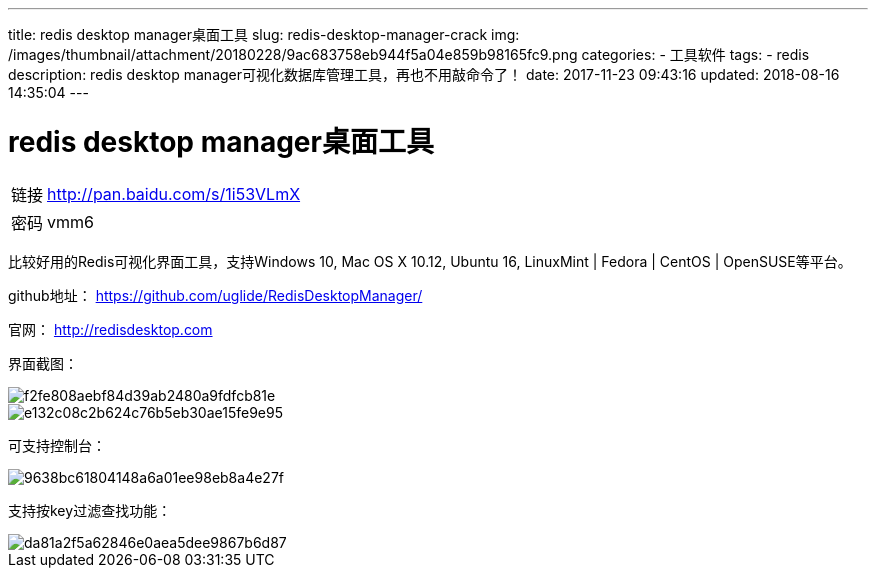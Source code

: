 ---
title: redis desktop manager桌面工具
slug: redis-desktop-manager-crack
img: /images/thumbnail/attachment/20180228/9ac683758eb944f5a04e859b98165fc9.png
categories:
  - 工具软件
tags:
  - redis
description: redis desktop manager可视化数据库管理工具，再也不用敲命令了！
date: 2017-11-23 09:43:16
updated: 2018-08-16 14:35:04
---

= redis desktop manager桌面工具
:author: belonk.com
:date: 2018-08-16
:doctype: article
:email: belonk@126.com
:encoding: UTF-8
:description: redis desktop manager可视化数据库管理工具
:favicon: 
:generateToc: true
:icons: font
:imagesdir: images
:keywords: redis,可视化
:linkcss: true
:numbered: true
:stylesheet: 
:tabsize: 4
:tag: redis
:toc: auto
:toc-title: 目录
:toclevels: 4
:website: https://belonk.com

[horizontal]
链接:: http://pan.baidu.com/s/1i53VLmX[http://pan.baidu.com/s/1i53VLmX]
密码:: vmm6

比较好用的Redis可视化界面工具，支持Windows 10, Mac OS X 10.12, Ubuntu 16, LinuxMint | Fedora | CentOS | OpenSUSE等平台。

github地址： https://github.com/uglide/RedisDesktopManager/[https://github.com/uglide/RedisDesktopManager/]

官网： http://redisdesktop.com[http://redisdesktop.com]

界面截图：

image::/images/attachment/20171123/f2fe808aebf84d39ab2480a9fdfcb81e.png[]

image::/images/attachment/20171123/e132c08c2b624c76b5eb30ae15fe9e95.png[]

可支持控制台：

image::/images/attachment/20171123/9638bc61804148a6a01ee98eb8a4e27f.png[]

支持按key过滤查找功能：

image::/images/attachment/20171123/da81a2f5a62846e0aea5dee9867b6d87.png[]